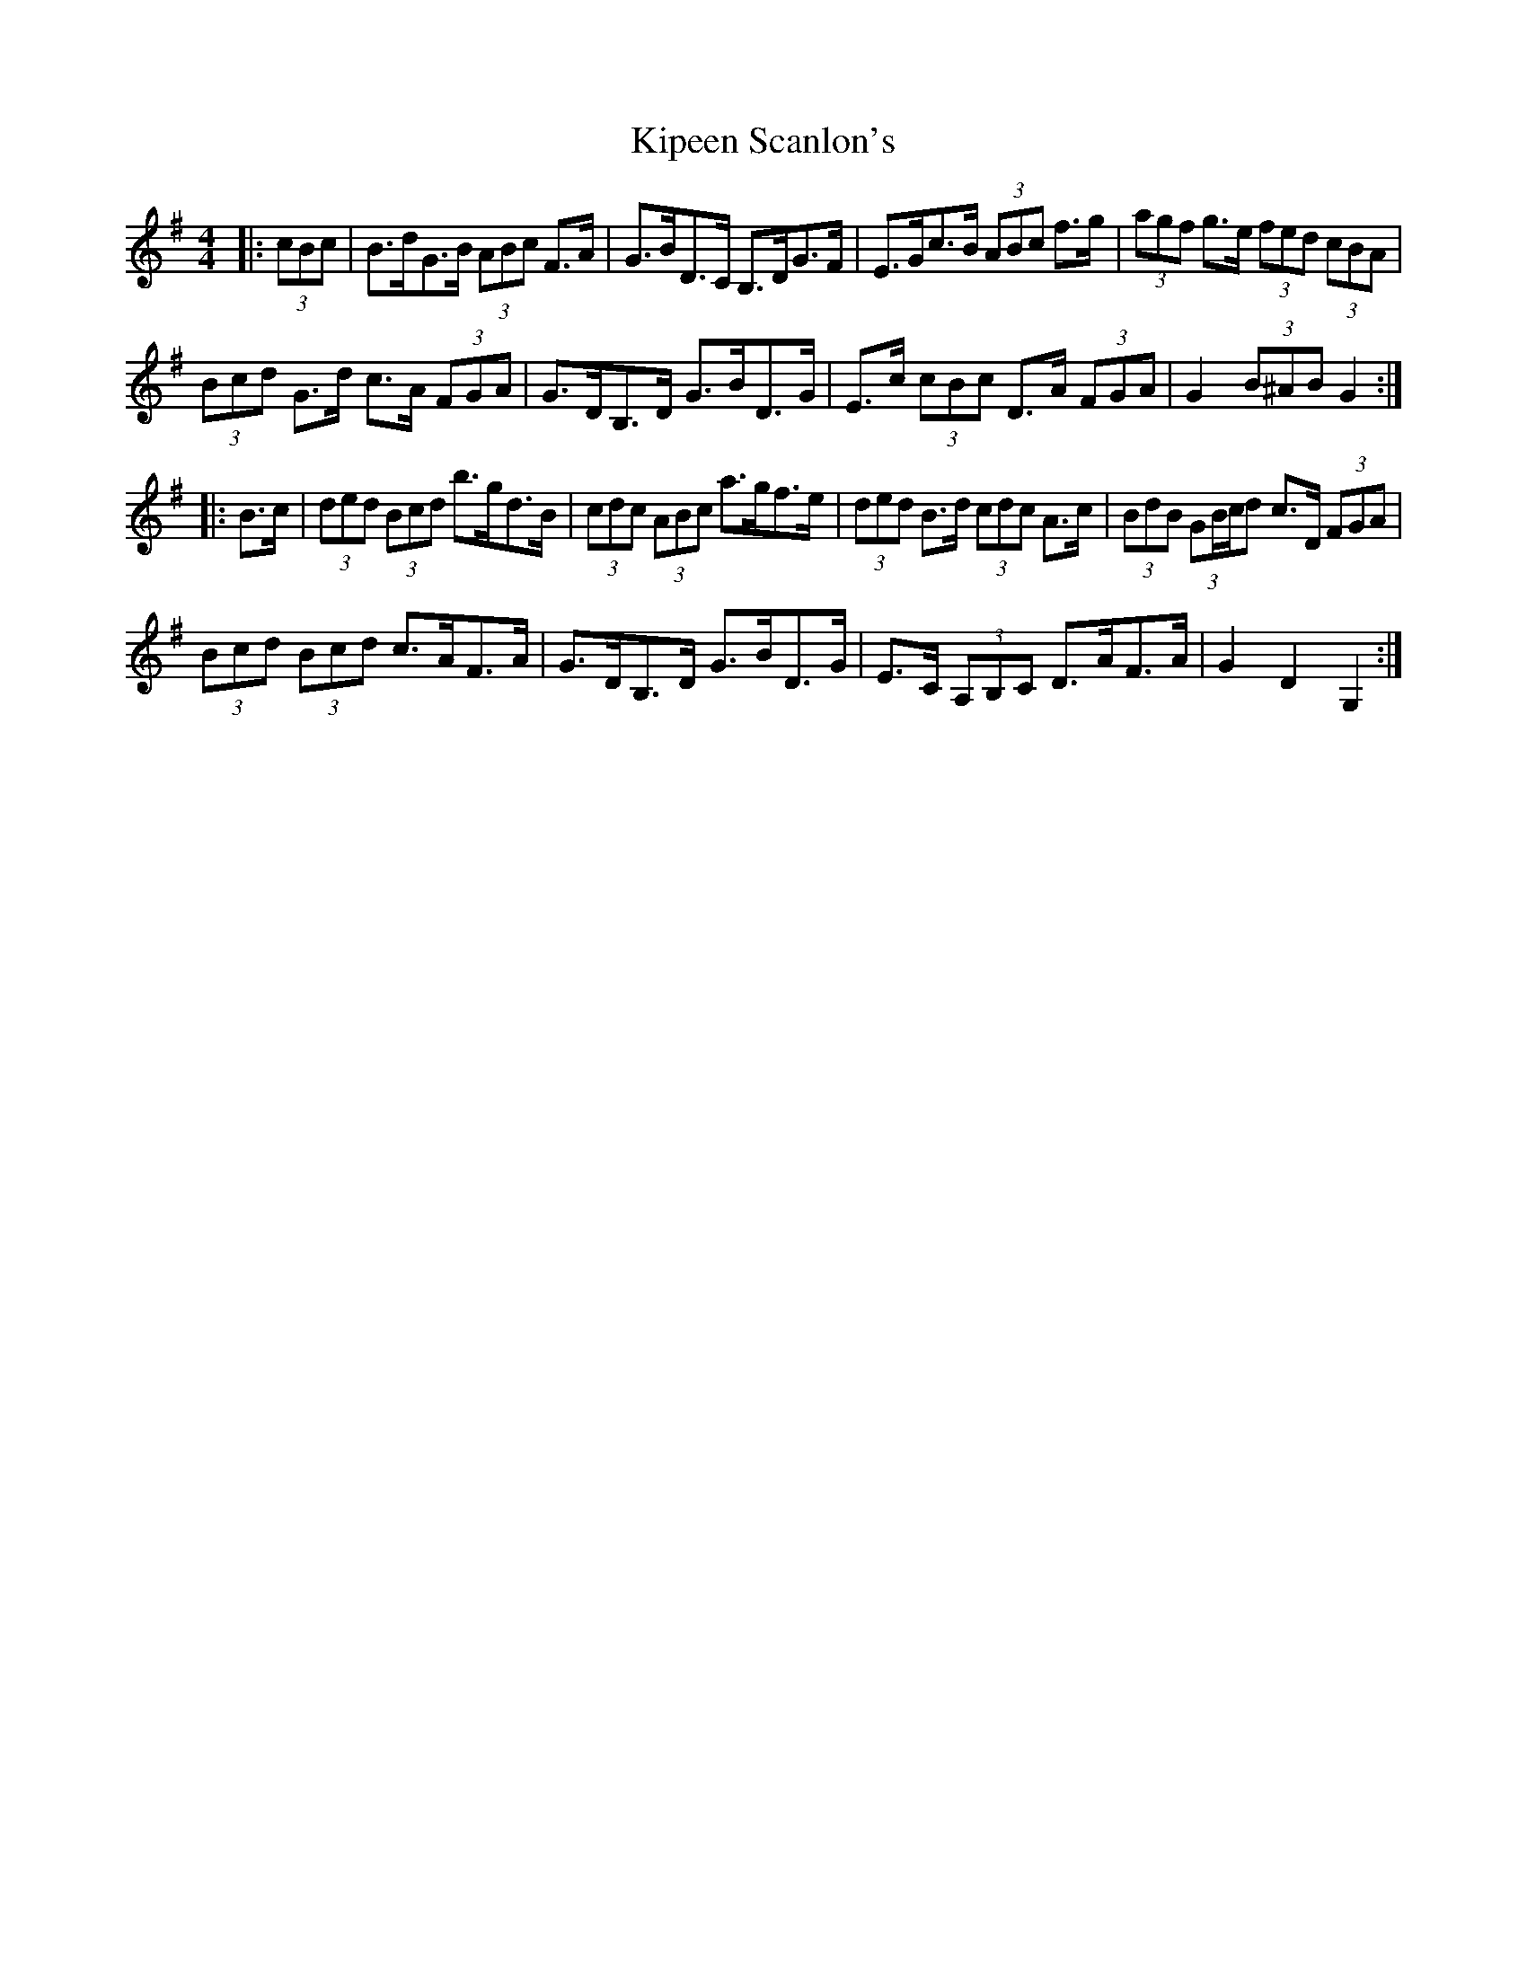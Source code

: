 X: 21838
T: Kipeen Scanlon's
R: hornpipe
M: 4/4
K: Gmajor
|:(3cBc|B>dG>B (3ABc F>A|G>BD>C B,>DG>F|E>Gc>B (3ABc f>g|(3agf g>e (3fed (3cBA|
(3Bcd G>d c>A (3FGA|G>DB,>D G>BD>G|E>c (3cBc D>A (3FGA|G2 (3B^AB G2:|
|:B>c|(3ded (3Bcd b>gd>B|(3cdc (3ABc a>gf>e|(3ded B>d (3cdc A>c|(3BdB (3GB/c/d c>D (3FGA|
(3Bcd (3Bcd c>AF>A|G>DB,>D G>BD>G|E>C (3A,B,C D>AF>A|G2 D2 G,2:|

